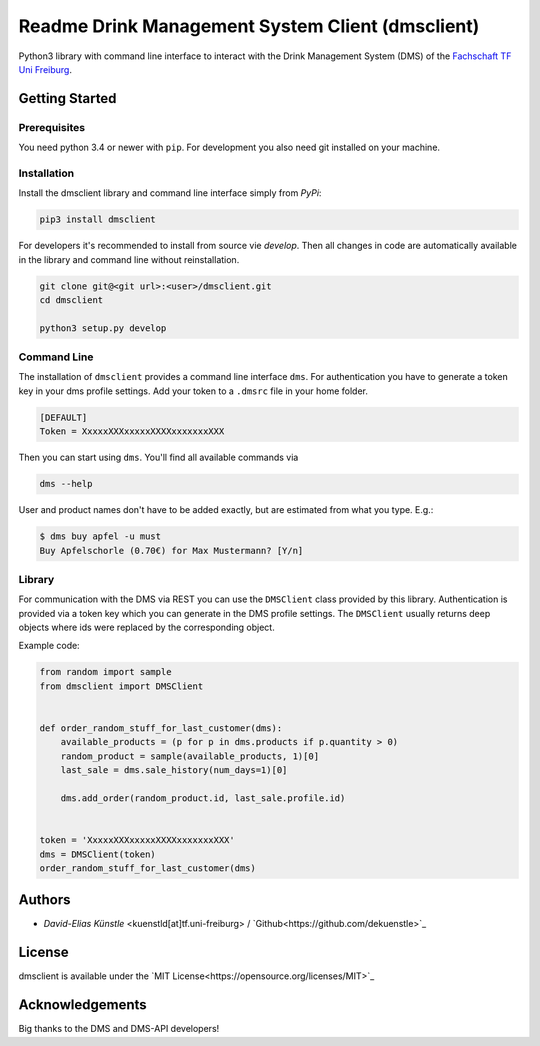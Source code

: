 ================================================
Readme Drink Management System Client (dmsclient)
================================================

Python3 library with command line interface to interact with the Drink Management System (DMS) of the `Fachschaft TF Uni Freiburg <fachschaft.tf.uni-freiburg.de>`_.

Getting Started
===============

Prerequisites
-------------

You need python 3.4 or newer with ``pip``.
For development you also need git installed on your machine.

Installation
------------

Install the dmsclient library and command line interface simply from *PyPi*:

.. code:: bash

    pip3 install dmsclient

For developers it's recommended to install from source vie *develop*.
Then all changes in code are automatically available in the library and command line without reinstallation.

.. code:: bash

    git clone git@<git url>:<user>/dmsclient.git
    cd dmsclient

    python3 setup.py develop

Command Line
------------

The installation of ``dmsclient`` provides a command line interface ``dms``.
For authentication you have to generate a token key in your dms profile settings.
Add your token to a ``.dmsrc`` file in your home folder.

.. code::

   [DEFAULT]
   Token = XxxxxXXXxxxxxXXXXxxxxxxxXXX

Then you can start using ``dms``. You'll find all available commands via

.. code:: bash

   dms --help

User and product names don't have to be added exactly, but are estimated from what you type. E.g.:

.. code:: bash

   $ dms buy apfel -u must
   Buy Apfelschorle (0.70€) for Max Mustermann? [Y/n]

Library
-------

For communication with the DMS via REST you can use the ``DMSClient`` class provided by this library.
Authentication is provided via a token key which you can generate in the DMS profile settings.
The ``DMSClient`` usually returns deep objects where ids were replaced by the corresponding object.

Example code:

.. code:: python

   from random import sample
   from dmsclient import DMSClient


   def order_random_stuff_for_last_customer(dms):
       available_products = (p for p in dms.products if p.quantity > 0)
       random_product = sample(available_products, 1)[0]
       last_sale = dms.sale_history(num_days=1)[0]

       dms.add_order(random_product.id, last_sale.profile.id)


   token = 'XxxxxXXXxxxxxXXXXxxxxxxxXXX'
   dms = DMSClient(token)
   order_random_stuff_for_last_customer(dms)

Authors
=======

* *David-Elias Künstle* <kuenstld[at]tf.uni-freiburg> / `Github<https://github.com/dekuenstle>`_

License
=======

dmsclient is available under the `MIT License<https://opensource.org/licenses/MIT>`_

Acknowledgements
================

Big thanks to the DMS and DMS-API developers!

